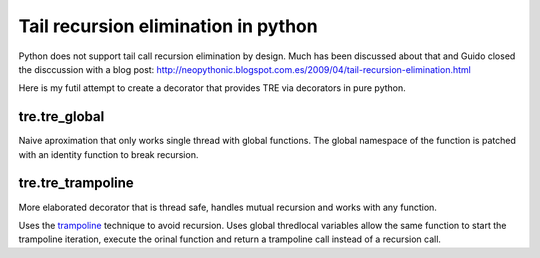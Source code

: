 ====================================
Tail recursion elimination in python
====================================

Python does not support tail call recursion elimination by design.
Much has been discussed about that and Guido closed the disccussion with a
blog post:
http://neopythonic.blogspot.com.es/2009/04/tail-recursion-elimination.html

Here is my futil attempt to create a decorator that provides TRE via decorators
in pure python.

tre.tre_global
--------------

Naive aproximation that only works single thread with global functions.
The global namespace of the function is patched with an identity function to
break recursion.


tre.tre_trampoline
------------------

More elaborated decorator that is thread safe, handles mutual recursion and
works with any function.

Uses the `trampoline <http://en.wikipedia.org/wiki/Trampoline_%28computers%29>`_
technique to avoid recursion.
Uses global thredlocal variables allow the same function to start the
trampoline iteration, execute the orinal function and return a trampoline call
instead of a recursion call.
